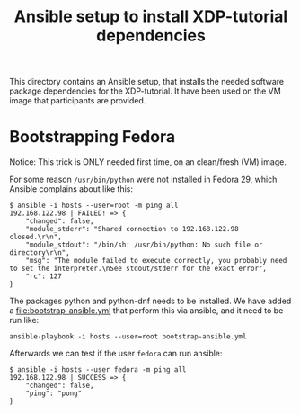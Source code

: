 # -*- fill-column: 76; -*-
#+Title: Ansible setup to install XDP-tutorial dependencies
#+OPTIONS: ^:nil

This directory contains an Ansible setup, that installs the needed software
package dependencies for the XDP-tutorial.  It have been used on the VM
image that participants are provided.

* Bootstrapping Fedora

Notice: This trick is ONLY needed first time, on an clean/fresh (VM) image.

For some reason =/usr/bin/python= were not installed in Fedora 29, which
Ansible complains about like this:

#+begin_example
$ ansible -i hosts --user=root -m ping all
192.168.122.98 | FAILED! => {
    "changed": false,
    "module_stderr": "Shared connection to 192.168.122.98 closed.\r\n",
    "module_stdout": "/bin/sh: /usr/bin/python: No such file or directory\r\n",
    "msg": "The module failed to execute correctly, you probably need to set the interpreter.\nSee stdout/stderr for the exact error",
    "rc": 127
}
#+end_example

The packages python and python-dnf needs to be installed. We have added a
file:bootstrap-ansible.yml that perform this via ansible, and it need to be
run like:

#+begin_example
ansible-playbook -i hosts --user=root bootstrap-ansible.yml
#+end_example

Afterwards we can test if the user =fedora= can run ansible:

#+begin_example
$ ansible -i hosts --user fedora -m ping all
192.168.122.98 | SUCCESS => {
    "changed": false,
    "ping": "pong"
}
#+end_example

